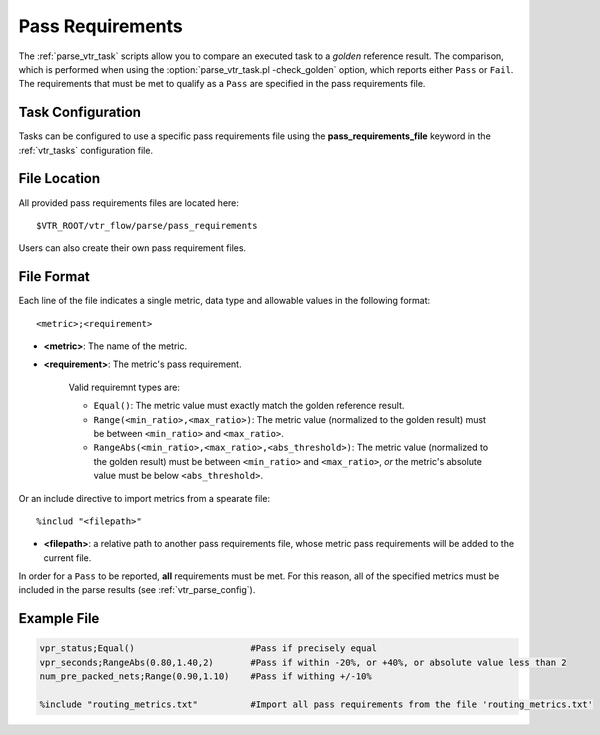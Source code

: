 .. _vtr_pass_requirements:

Pass Requirements
-----------------

The :ref:`parse_vtr_task` scripts allow you to compare an executed task to a *golden* reference result.
The comparison, which is performed when using the :option:`parse_vtr_task.pl -check_golden` option, which reports either ``Pass`` or ``Fail``.
The requirements that must be met to qualify as a ``Pass`` are specified in the pass requirements file.

Task Configuration
~~~~~~~~~~~~~~~~~~
Tasks can be configured to use a specific pass requirements file using the **pass_requirements_file** keyword in the :ref:`vtr_tasks` configuration file.

File Location
~~~~~~~~~~~~~
All provided pass requirements files are located here::

    $VTR_ROOT/vtr_flow/parse/pass_requirements

Users can also create their own pass requirement files.

File Format
~~~~~~~~~~~
Each line of the file indicates a single metric, data type and allowable values in the following format::

    <metric>;<requirement>

* **<metric>**: The name of the metric.

* **<requirement>**: The metric's pass requirement.

    Valid requiremnt types are:

    * ``Equal()``: The metric value must exactly match the golden reference result.
    * ``Range(<min_ratio>,<max_ratio>)``: The metric value (normalized to the golden result) must be between ``<min_ratio>`` and ``<max_ratio>``.
    * ``RangeAbs(<min_ratio>,<max_ratio>,<abs_threshold>)``: The metric value (normalized to the golden result) must be between ``<min_ratio>`` and ``<max_ratio>``, *or* the metric's absolute value must be below ``<abs_threshold>``.

Or an include directive to import metrics from a spearate file::

    %includ "<filepath>"

* **<filepath>**: a relative path to another pass requirements file, whose metric pass requirements will be added to the current file.

In order for a ``Pass`` to be reported, **all** requirements must be met.
For this reason, all of the specified metrics must be included in the parse results (see :ref:`vtr_parse_config`).

Example File
~~~~~~~~~~~~

.. code-block:: none

    vpr_status;Equal()                      #Pass if precisely equal
    vpr_seconds;RangeAbs(0.80,1.40,2)       #Pass if within -20%, or +40%, or absolute value less than 2
    num_pre_packed_nets;Range(0.90,1.10)    #Pass if withing +/-10%

    %include "routing_metrics.txt"          #Import all pass requirements from the file 'routing_metrics.txt'
